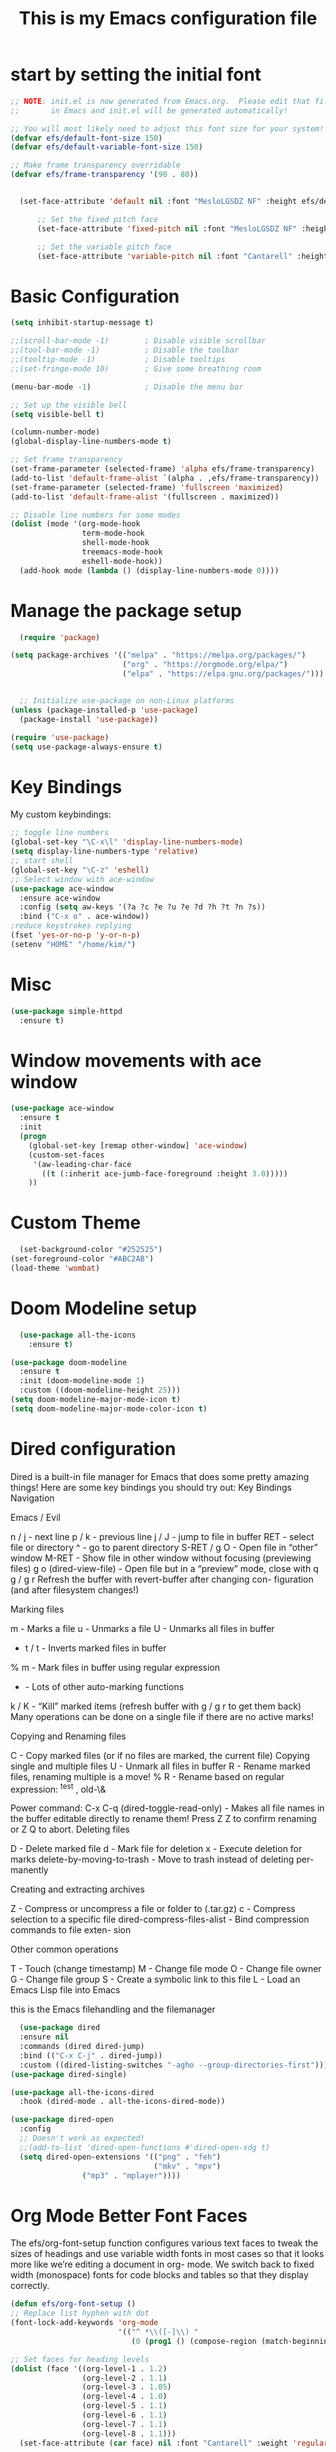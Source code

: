 #+title: This is my Emacs configuration file
* start by setting the initial font
#+begin_src emacs-lisp :tangle ./init.el
;; NOTE: init.el is now generated from Emacs.org.  Please edit that file
;;       in Emacs and init.el will be generated automatically!

;; You will most likely need to adjust this font size for your system!
(defvar efs/default-font-size 150)
(defvar efs/default-variable-font-size 150)

;; Make frame transparency overridable
(defvar efs/frame-transparency '(90 . 80))


  (set-face-attribute 'default nil :font "MesloLGSDZ NF" :height efs/default-font-size)

      ;; Set the fixed pitch face
      (set-face-attribute 'fixed-pitch nil :font "MesloLGSDZ NF" :height efs/default-font-size)

      ;; Set the variable pitch face
      (set-face-attribute 'variable-pitch nil :font "Cantarell" :height efs/default-variable-font-size :weight 'regular)
#+end_src
* Basic Configuration
#+begin_src emacs-lisp :tangle ./init.el
(setq inhibit-startup-message t)

;;(scroll-bar-mode -1)        ; Disable visible scrollbar
;;(tool-bar-mode -1)          ; Disable the toolbar
;;(tooltip-mode -1)           ; Disable tooltips
;;(set-fringe-mode 10)        ; Give some breathing room

(menu-bar-mode -1)            ; Disable the menu bar

;; Set up the visible bell
(setq visible-bell t)

(column-number-mode)
(global-display-line-numbers-mode t)

;; Set frame transparency
(set-frame-parameter (selected-frame) 'alpha efs/frame-transparency)
(add-to-list 'default-frame-alist `(alpha . ,efs/frame-transparency))
(set-frame-parameter (selected-frame) 'fullscreen 'maximized)
(add-to-list 'default-frame-alist '(fullscreen . maximized))

;; Disable line numbers for some modes
(dolist (mode '(org-mode-hook
                term-mode-hook
                shell-mode-hook
                treemacs-mode-hook
                eshell-mode-hook))
  (add-hook mode (lambda () (display-line-numbers-mode 0))))
#+end_src
* Manage the package setup
#+begin_src emacs-lisp :tangle ./init.el
  (require 'package)

(setq package-archives '(("melpa" . "https://melpa.org/packages/")
                         ("org" . "https://orgmode.org/elpa/")
                         ("elpa" . "https://elpa.gnu.org/packages/")))


  ;; Initialize use-package on non-Linux platforms
(unless (package-installed-p 'use-package)
  (package-install 'use-package))

(require 'use-package)
(setq use-package-always-ensure t)
#+end_src

* Key Bindings
My custom keybindings:
#+begin_src emacs-lisp :tangle ./init.el
  ;; toggle line numbers
  (global-set-key "\C-x\l" 'display-line-numbers-mode)
  (setq display-line-numbers-type 'relative)
  ;; start shell
  (global-set-key "\C-z" 'eshell)
  ;; Select window with ace-window
  (use-package ace-window
    :ensure ace-window
    :config (setq aw-keys '(?a ?c ?e ?u ?e ?d ?h ?t ?n ?s))
    :bind ("C-x o" . ace-window))
  ;reduce keystrokes replying
  (fset 'yes-or-no-p 'y-or-n-p)
  (setenv "HOME" "/home/kim/")
#+end_src
* Misc
#+begin_src emacs-lisp :tangle ./init.el
(use-package simple-httpd
  :ensure t)
#+end_src
* Window movements with ace window
#+BEGIN_SRC emacs-lisp :tangle ./init.el
(use-package ace-window
  :ensure t
  :init
  (progn
    (global-set-key [remap other-window] 'ace-window)
    (custom-set-faces
     '(aw-leading-char-face
       ((t (:inherit ace-jumb-face-foreground :height 3.0)))))
    ))
 #+END_SRC
* Custom Theme
#+begin_src emacs-lisp :tangle ./init.el
    (set-background-color "#252525")
  (set-foreground-color "#ABC2AB")
  (load-theme 'wombat)
#+end_src
* Doom Modeline setup
#+begin_src emacs-lisp :tangle ./init.el
    (use-package all-the-icons
      :ensure t)

  (use-package doom-modeline
    :ensure t
    :init (doom-modeline-mode 1)
    :custom ((doom-modeline-height 25)))
  (setq doom-modeline-major-mode-icon t)
  (setq doom-modeline-major-mode-color-icon t)
#+end_src

* Dired configuration
Dired is a built-in file manager for Emacs that does some pretty amazing
things! Here are some key bindings you should try out:
Key Bindings
Navigation

Emacs / Evil

    n / j - next line
    p / k - previous line
    j / J - jump to file in buffer
    RET - select file or directory
    ^ - go to parent directory
    S-RET / g O - Open file in “other” window
    M-RET - Show file in other window without focusing (previewing files)
    g o (dired-view-file) - Open file but in a “preview” mode, close
    with q
    g / g r Refresh the buffer with revert-buffer after changing con-
    figuration (and after filesystem changes!)

Marking files

    m - Marks a file
    u - Unmarks a file
    U - Unmarks all files in buffer
    * t / t - Inverts marked files in buffer
    % m - Mark files in buffer using regular expression
    * - Lots of other auto-marking functions
    k / K - “Kill” marked items (refresh buffer with g / g r to get them
    back)
    Many operations can be done on a single file if there are no active
    marks!

Copying and Renaming files

    C - Copy marked files (or if no files are marked, the current file)
    Copying single and multiple files
    U - Unmark all files in buffer
    R - Rename marked files, renaming multiple is a move!
    % R - Rename based on regular expression: ^test , old-\&

Power command: C-x C-q (dired-toggle-read-only) - Makes all file names in
the buffer editable directly to rename them! Press Z Z to confirm renaming
or Z Q to abort.
Deleting files

    D - Delete marked file
    d - Mark file for deletion
    x - Execute deletion for marks
    delete-by-moving-to-trash - Move to trash instead of deleting per-
    manently

Creating and extracting archives

    Z - Compress or uncompress a file or folder to (.tar.gz)
    c - Compress selection to a specific file
    dired-compress-files-alist - Bind compression commands to file exten-
    sion

Other common operations

    T - Touch (change timestamp)
    M - Change file mode
    O - Change file owner
    G - Change file group
    S - Create a symbolic link to this file
    L - Load an Emacs Lisp file into Emacs

this is the Emacs filehandling and the filemanager
#+begin_src emacs-lisp :tangle ./init.el
  (use-package dired
  :ensure nil
  :commands (dired dired-jump)
  :bind (("C-x C-j" . dired-jump))
  :custom ((dired-listing-switches "-agho --group-directories-first")))
(use-package dired-single)

(use-package all-the-icons-dired
  :hook (dired-mode . all-the-icons-dired-mode))

(use-package dired-open
  :config
  ;; Doesn't work as expected!
  ;;(add-to-list 'dired-open-functions #'dired-open-xdg t)
  (setq dired-open-extensions '(("png" . "feh")
                                ("mkv" . "mpv")
				("mp3" . "mplayer"))))
#+end_src
* Org Mode Better Font Faces
The efs/org-font-setup function configures various text faces to
tweak the sizes of headings and use variable width fonts in most
cases so that it looks more like we’re editing a document in org-
mode. We switch back to fixed width (monospace) fonts for code
blocks and tables so that they display correctly.
#+begin_src emacs-lisp :tangle ./init.el
  (defun efs/org-font-setup ()
  ;; Replace list hyphen with dot
  (font-lock-add-keywords 'org-mode
                          '(("^ *\\([-]\\) "
                             (0 (prog1 () (compose-region (match-beginning 1) (match-end 1) "•"))))))

  ;; Set faces for heading levels
  (dolist (face '((org-level-1 . 1.2)
                  (org-level-2 . 1.1)
                  (org-level-3 . 1.05)
                  (org-level-4 . 1.0)
                  (org-level-5 . 1.1)
                  (org-level-6 . 1.1)
                  (org-level-7 . 1.1)
                  (org-level-8 . 1.1)))
    (set-face-attribute (car face) nil :font "Cantarell" :weight 'regular :height (cdr face)))

  ;; Ensure that anything that should be fixed-pitch in Org files appears that way
  (set-face-attribute 'org-block nil    :foreground nil :inherit 'fixed-pitch)
  (set-face-attribute 'org-table nil    :inherit 'fixed-pitch)
  (set-face-attribute 'org-formula nil  :inherit 'fixed-pitch)
  (set-face-attribute 'org-code nil     :inherit '(shadow fixed-pitch))
  (set-face-attribute 'org-table nil    :inherit '(shadow fixed-pitch))
  (set-face-attribute 'org-verbatim nil :inherit '(shadow fixed-pitch))
  (set-face-attribute 'org-special-keyword nil :inherit '(font-lock-comment-face fixed-pitch))
  (set-face-attribute 'org-meta-line nil :inherit '(font-lock-comment-face fixed-pitch))
  (set-face-attribute 'org-checkbox nil  :inherit 'fixed-pitch)
  (set-face-attribute 'line-number nil :inherit 'fixed-pitch)
  (set-face-attribute 'line-number-current-line nil :inherit 'fixed-pitch))
#+end_src

* Org Bullets
#+begin_src emacs-lisp :tangle ./init.el
  (defun efs/org-mode-setup ()
    (org-indent-mode)
    (variable-pitch-mode 1)
    (visual-line-mode 1))

    (setq org-ellipsis " ▾")

  (use-package org-bullets
    :hook (org-mode . org-bullets-mode)
    :custom
    (org-bullets-bullet-list '("◉" "○" "●" "○" "●" "○" "●")))

  (defun efs/org-mode-visual-fill ()
    (setq visual-fill-column-width 80
	  visual-fill-column-center-text t)
    (visual-fill-column-mode 1))

  (use-package visual-fill-column
    :hook (org-mode . efs/org-mode-visual-fill))

   (setq org-latex-pdf-process
	    '("latexmk -pdflatex='pdflatex -interaction nonstopmode' -pdf -bibtex -f %f"))

  (require 'org-tempo)


  (unless (boundp 'org-latex-classes)
    (setq org-latex-classes nil))

      (add-to-list 'org-latex-classes
		   '("ethz"
		     "\\documentclass[a4paper,11pt,titlepage]{memoir}
      \\usepackage[utf8]{inputenc}
      \\usepackage[T1]{fontenc}
      \\usepackage{fixltx2e}
      \\usepackage{graphicx}
      \\usepackage{longtable}
      \\usepackage{float}
      \\usepackage{wrapfig}
      \\usepackage{rotating}
      \\usepackage[normalem]{ulem}
      \\usepackage{amsmath}
      \\usepackage{textcomp}
      \\usepackage{marvosym}
      \\usepackage{wasysym}
      \\usepackage{amssymb}
      \\usepackage{hyperref}
      \\usepackage{mathpazo}
      \\usepackage{color}
      \\usepackage{enumerate}
      \\definecolor{bg}{rgb}{0.95,0.95,0.95}
      \\tolerance=1000
	    [NO-DEFAULT-PACKAGES]
	    [PACKAGES]
	    [EXTRA]
      \\linespread{1.1}
      \\hypersetup{pdfborder=0 0 0}"
		     ("\\chapter{%s}" . "\\chapter*{%s}")
		     ("\\section{%s}" . "\\section*{%s}")
		     ("\\subsection{%s}" . "\\subsection*{%s}")
		     ("\\subsubsection{%s}" . "\\subsubsection*{%s}")
		     ("\\paragraph{%s}" . "\\paragraph*{%s}")
		     ("\\subparagraph{%s}" . "\\subparagraph*{%s}")))


      (add-to-list 'org-latex-classes
		   '("article"
		     "\\documentclass[11pt,a4paper]{article}
      \\usepackage[utf8]{inputenc}
      \\usepackage[T1]{fontenc}
      \\usepackage{fixltx2e}
      \\usepackage{graphicx}
      \\usepackage{longtable}
      \\usepackage{float}
      \\usepackage{wrapfig}
      \\usepackage{rotating}
      \\usepackage[normalem]{ulem}
      \\usepackage{amsmath}
      \\usepackage{textcomp}
      \\usepackage{marvosym}
      \\usepackage{wasysym}
      \\usepackage{amssymb}
      \\usepackage{hyperref}
      \\usepackage{mathpazo}
      \\usepackage{color}
      \\usepackage{enumerate}
      \\definecolor{bg}{rgb}{0.95,0.95,0.95}
      \\tolerance=1000
	    [NO-DEFAULT-PACKAGES]
	    [PACKAGES]
	    [EXTRA]
      \\linespread{1.1}
      \\hypersetup{pdfborder=0 0 0}"
		     ("\\section{%s}" . "\\section*{%s}")
		     ("\\subsection{%s}" . "\\subsection*{%s}")
		     ("\\subsubsection{%s}" . "\\subsubsection*{%s}")
		     ("\\paragraph{%s}" . "\\paragraph*{%s}")))


      (add-to-list 'org-latex-classes '("ebook"
					"\\documentclass[11pt, oneside]{memoir}
      \\setstocksize{9in}{6in}
      \\settrimmedsize{\\stockheight}{\\stockwidth}{*}
      \\setlrmarginsandblock{2cm}{2cm}{*} % Left and right margin
      \\setulmarginsandblock{2cm}{2cm}{*} % Upper and lower margin
      \\checkandfixthelayout
      % Much more laTeX code omitted
      "
					("\\chapter{%s}" . "\\chapter*{%s}")
					("\\section{%s}" . "\\section*{%s}")
					("\\subsection{%s}" .
  "\\subsection*{%s}")))
#+end_src

* Org Mode Basic Config
#+begin_src emacs-lisp :tangle ./init.el
  (defun efs/org-mode-setup ()
    (org-indent-mode)
    (variable-pitch-mode 1)
    (visual-line-mode 1))

  (use-package org
    :pin org
    :commands (org-capture org-agenda)
    :hook (org-mode . efs/org-mode-setup)
    :config
    (setq org-ellipsis " ▾")

    (setq org-agenda-start-with-log-mode t)
    (setq org-log-done 'time)
    (setq org-log-into-drawer t)

    (setq org-agenda-files
          '("~/Projekter/Kode/OrgFiles/Opgaver.org"
            "~/Projekter/Kode/OrgFiles/Vaner.org"
            "~/Projekter/Kode/OrgFiles/Fødselsdage.org"))

    (require 'org-habit)
    (add-to-list 'org-modules 'org-habit)
    (setq org-habit-graph-column 60)

    (setq org-todo-keywords
      '((sequence "TODO(t)" "NEXT(n)" "|" "DONE(d!)")
        (sequence "BACKLOG(b)" "PLAN(p)" "READY(r)" "ACTIVE(a)" "REVIEW(v)" "WAIT(w@/!)" "HOLD(h)" "|" "COMPLETED(c)" "CANC(k@)")))

    (setq org-refile-targets
      '(("Archive.org" :maxlevel . 1)
        ("Opgaver.org" :maxlevel . 1)))

    ;; Save Org buffers after refiling!
    (advice-add 'org-refile :after 'org-save-all-org-buffers)

    (setq org-tag-alist
      '((:startgroup)
         ; Put mutually exclusive tags here
         (:endgroup)
         ("@errand" . ?E)
         ("@home" . ?H)
         ("@work" . ?W)
         ("agenda" . ?a)
         ("planning" . ?p)
         ("publish" . ?P)
         ("batch" . ?b)
         ("note" . ?n)
         ("idea" . ?i)))

    ;; Configure custom agenda views
    (setq org-agenda-custom-commands
     '(("d" "Dashboard"
       ((agenda "" ((org-deadline-warning-days 7)))
        (todo "NEXT"
          ((org-agenda-overriding-header "Next Tasks")))
        (tags-todo "agenda/ACTIVE" ((org-agenda-overriding-header "Active Projekter")))))

      ("n" "Next Tasks"
       ((todo "NEXT"
          ((org-agenda-overriding-header "Next Tasks")))))

      ("W" "Work Tasks" tags-todo "+work-email")

      ;; Low-effort next actions
      ("e" tags-todo "+TODO=\"NEXT\"+Effort<15&+Effort>0"
       ((org-agenda-overriding-header "Low Effort Tasks")
        (org-agenda-max-todos 20)
        (org-agenda-files org-agenda-files)))

      ("w" "Workflow Status"
       ((todo "WAIT"
              ((org-agenda-overriding-header "Waiting on External")
               (org-agenda-files org-agenda-files)))
        (todo "REVIEW"
              ((org-agenda-overriding-header "In Review")
               (org-agenda-files org-agenda-files)))
        (todo "PLAN"
              ((org-agenda-overriding-header "In Planning")
               (org-agenda-todo-list-sublevels nil)
               (org-agenda-files org-agenda-files)))
        (todo "BACKLOG"
              ((org-agenda-overriding-header "Project Backlog")
               (org-agenda-todo-list-sublevels nil)
               (org-agenda-files org-agenda-files)))
        (todo "READY"
              ((org-agenda-overriding-header "Ready for Work")
               (org-agenda-files org-agenda-files)))
        (todo "ACTIVE"
              ((org-agenda-overriding-header "Active Projekter")
               (org-agenda-files org-agenda-files)))
        (todo "COMPLETED"
              ((org-agenda-overriding-header "Completed Projekter")
               (org-agenda-files org-agenda-files)))
        (todo "CANC"
              ((org-agenda-overriding-header "Cancelled Projekter")
               (org-agenda-files org-agenda-files)))))))

    (setq org-capture-templates
      `(("t" "Tasks / Projekter")
        ("tt" "Task" entry (file+olp "~/Projekter/Kode/OrgFiles/Opgaver.org" "Inbox")
             "* TODO %?\n  %U\n  %a\n  %i" :empty-lines 1)

        ("j" "Journal Entries")
        ("jj" "Journal" entry
             (file+olp+datetree "~/Projekter/Kode/OrgFiles/Journal.org")
             "\n* %<%I:%M %p> - Journal :journal:\n\n%?\n\n"
             ;; ,(dw/read-file-as-string "~/Notes/Templates/Daily.org")
             :clock-in :clock-resume
             :empty-lines 1)
        ("jm" "Meeting" entry
             (file+olp+datetree "~/Projekter/Kode/OrgFiles/Journal.org")
             "* %<%I:%M %p> - %a :meetings:\n\n%?\n\n"
             :clock-in :clock-resume
             :empty-lines 1)

        ("w" "Workflows")
        ("we" "Checking Email" entry (file+olp+datetree "~/Projekter/Kode/OrgFiles/Journal.org")
             "* Checking Email :email:\n\n%?" :clock-in :clock-resume :empty-lines 1)

        ("m" "Metrics Capture")
        ("mw" "Weight" table-line (file+headline "~/Projekter/Kode/OrgFiles/Metrics.org" "Weight")
         "| %U | %^{Weight} | %^{Notes} |" :kill-buffer t)))

    (define-key global-map (kbd "C-c j")
      (lambda () (interactive) (org-capture nil "jj")))

    ;; start org with displaying inline images
    (setq org-startup-with-inline-images t)
    (efs/org-font-setup))
#+end_src
* Org Roam - notes
#+begin_src emacs-lisp :tangle ./init.el
  (use-package org-roam
    :ensure t
    :init
    (setq org-roam-v2-ack t)
    :custom
    (org-roam-directory "~/Noter")
    (org-roam-completion-everywhere t)
    :bind (("C-c n l" . org-roam-buffer-toggle)
	   ("C-c n f" . org-roam-node-find)
	   ("C-c n i" . org-roam-node-insert)
	   :map org-mode-map
	   ("C-M-i" . completion-at-point)
	   :map org-roam-dailies-map
           ("Y" . org-roam-dailies-capture-yesterday)
           ("T" . org-roam-dailies-capture-tomorrow))
    :bind-keymap
    ("C-c n d" . org-roam-dailies-map)
    :config
    (require 'org-roam-dailies) ;; Ensure the keymap is available
    (org-roam-db-autosync-mode))

#+end_src
* Structure Templates
#+begin_src emacs-lisp :tangle ./init.el
(with-eval-after-load 'org
  ;; This is needed as of Org 9.2
  (require 'org-tempo)

  (add-to-list 'org-structure-template-alist '("sh" . "src shell"))
  (add-to-list 'org-structure-template-alist '("el" . "src emacs-lisp"))
  (add-to-list 'org-structure-template-alist '("py" . "src python")))
#+end_src
* Babel tangle this configuration

   #+begin_src emacs-lisp :tangle ./init.el
   (org-babel-do-load-languages
     'org-babel-load-languages
     '((emacs-lisp . t)
       (python . t)))

   (setq org-confirm-babel-evaluate nil)
   
   #+end_src

   #+RESULTS:

#+begin_src emacs-lisp
  ;; Automatically tangle our Emacs.org config file when we save it
(defun efs/org-babel-tangle-config ()
  (when (string-equal (file-name-directory (buffer-file-name))
                      (expand-file-name user-emacs-directory))
    ;; Dynamic scoping to the rescue
    (let ((org-confirm-babel-evaluate nil))
      (org-babel-tangle))))

(add-hook 'org-mode-hook (lambda () (add-hook 'after-save-hook #'efs/org-babel-tangle-config)))

#+end_src

* Which Key
which-key is a useful UI panel that appears when you start pressing
any key binding in Emacs to offer you all possible completions for
the prefix. For example, if you press C-c (hold control and press
the letter c), a panel will appear at the bottom of the frame dis-
playing all of the bindings under that prefix and which command they
run. This is very useful for learning the possible key bindings in
the mode of your current buffer.
#+begin_src emacs-lisp :tangle ./init.el
  (use-package which-key
  :defer 0
  :diminish which-key-mode
  :config
  (which-key-mode)
  (setq which-key-idle-delay 1))
#+end_src
* Counsel & Ivy
#+begin_src emacs-lisp :tangle ./init.el
    (use-package counsel
      :ensure t)

    (use-package ivy
      :ensure t
      :diminish (ivy-mode)
      :bind (("C-x b" . ivy-switch-buffer))
      :config
      (ivy-mode 1)
      (setq ivy-use-virtual-buffers t)
      (setq ivy-display-style 'fancy)
      (setq enable-recursive-minibuffers t)
    )

    (use-package ivy-rich
    :after ivy
    :init
    (ivy-rich-mode 1))

  (use-package counsel
    :bind (("C-M-j" . 'counsel-switch-buffer)
	   :map minibuffer-local-map
	   ("C-r" . 'counsel-minibuffer-history))
    :custom
    (counsel-linux-app-format-function #'counsel-linux-app-format-function-name-only)
    :config
    (counsel-mode 1))

  (use-package ivy-prescient
  :after counsel
  :custom
  (ivy-prescient-enable-filtering nil)
  :config
  ;; Uncomment the following line to have sorting remembered across sessions!
  ;(prescient-persist-mode 1)
  (ivy-prescient-mode 1))

      (use-package swiper
	:ensure try
	:bind (("C-s" . swiper)
	       ("C-r" . swiper)
	       ("C-c C-r" . ivy-resume)
	       ("M-x" . counsel-M-x)
	       ("C-x C-f" . counsel-find-file))
	:config
	(progn
	  (ivy-mode 1)
	  (setq ivy-use-virtual-buffers t)
	  (setq ivy-display-style 'fancy)
	  (define-key read-expression-map (kbd "C-r") 'counsel-expression-history)
	  ))

    (use-package avy
      :ensure t
      :bind ("M-s" . avy-goto-char))
#+end_src

* Helm sorting and completion
#+begin_src emacs-lisp :tangle ./init.el
  (use-package vertico
  :ensure t
  :bind (:map vertico-map
         ("C-j" . vertico-next)
         ("C-k" . vertico-previous)
         ("C-f" . vertico-exit)
         :map minibuffer-local-map
         ("M-h" . backward-kill-word))
  :custom
  (vertico-cycle t)
  :init
  (vertico-mode))

;;(use-package savehist
;;  :init
;;  (savehist-mode))

(use-package marginalia
  :after vertico
  :ensure t
  :custom
  (marginalia-annotators '(marginalia-annotators-heavy marginalia-annotators-light nil))
  :init
  (marginalia-mode))
#+end_src
* Let's get encrypted
#+begin_src emacs-lisp :tangle ./init.el
  (setenv "GPG_AGENT_INFO" nil)  ;; use emacs pinentry
    (setq auth-source-debug t)

    (setq epg-gpg-program "gpg2")  ;; not necessary
    (require 'epa-file)
    (epa-file-enable)
(setq epa-pinentry-mode 'loopback)
(setq epg-pinentry-mode 'loopback)

    (require 'org-crypt)
    (org-crypt-use-before-save-magic)

(defun efs/lookup-password (&rest keys)
  (let ((result (apply #'auth-source-search keys)))
    (if result
	(funcall (plist-get (car result) :secret))
      nil)))
#+end_src

* Autocomplete
#+begin_src emacs-lisp :tangle ./init.el
    (use-package auto-complete
    :ensure t
    :init
    (progn
      (ac-config-default)
      (global-auto-complete-mode t)
      ))
  (setq ido-enable-flex-matching t)
  (setq ido-everywhere t)
  (ido-mode 1)

  (defalias 'list-buffers 'ibuffer)

  (defalias 'list-buffers 'ibuffer-other-window)
#+end_src

* Magit
Magit is the best Git interface I’ve ever used. Common Git operations
are easy to execute quickly using Magit’s command panel system.
#+begin_src emacs-lisp :tangle ./init.el
  (use-package magit
  :commands magit-status
  :custom
  (magit-display-buffer-function #'magit-display-buffer-same-window-except-diff-v1))

;; NOTE: Make sure to configure a GitHub token before using this package!
;; - https://magit.vc/manual/forge/Token-Creation.html#Token-Creation
;; - https://magit.vc/manual/ghub/Getting-Started.html#Getting-Started
(use-package forge
  :after magit)
#+end_src

#+RESULTS:

* Rainbow Delimiters
#+begin_src emacs-lisp :tangle ./init.el
(use-package rainbow-delimiters
  :hook (prog-mode . rainbow-delimiters-mode))
#+end_src
* EMMS Emacs music player
#+begin_src emacs-lisp :tangle ./init.el
  ;; EMMS basic configuration
  (use-package emms
    :demand t
    :bind
    (("<f3>" . emms)))
  (require 'emms-setup)
  (emms-all)
  (emms-default-players)
  (load "~/.dots/emacs/emms-get-lyrics")
  (setq emms-source-file-default-directory "~/Musik/") ;; Change to your music folder

    ;; Choose one of these
  (setq emms-info-functions '(emms-info-tinytag))  ;; When using Tinytag

  ;; Load cover images
  (setq emms-browser-covers 'emms-browser-cache-thumbnail-async)

  ;; Helm EMMS
  (use-package helm-emms
    :bind
    (("<C-f5>" . helm-emms)))

  (use-package ivy-emms
    :bind
    (("<C-f4>" . ivy-emms)))

    (global-set-key [f3] 'emms-get-lyrics-current-song)

#+end_src

* Erc Chat

#+BEGIN_SRC emacs-lisp
(setq erc-server "irc.libera.chat"
      erc-nick "ravenkiller1709"
      erc-user-full-name "Kim Kruse"
      erc-track-shorten-start 8
      erc-autojoin-channels-alist '(("irc.libera.chat" "#systemcrafters" "#emacs"))
      erc-kill-buffer-on-part t
      erc-auto-query 'bury)

(setq erc-fill-column 120
      erc-fill-function 'erc-fill-static
      erc-fill-static-center 20)

(setq erc-track-exclude-types '("JOIN" "NICK" "PART" "QUIT" "MODE" "AWAY")
      erc-hide-list '("JOIN" "NICK" "PART" "QUIT" "MODE" "AWAY"))
      ;; erc-track-exclude-server-buffer t)

(setq erc-track-visibility nil) ; Only use the selected frame for visibility
#+END_SRC
* App launcher
#+begin_src emacs-lisp :tangle ./init.el
  (use-package dmenu
    :ensure t
    :bind
    ("s-SPC" . 'dmenu))
#+end_src
* Loading libraries
loading mail settings
#+begin_src emacs-lisp :tangle ./init.el
  (load "~/.dots/emacs/mail.el")
  (require 'mu4e)
#+end_src

* Reveal.js
Enabling presentation mode
#+begin_src emacs-lisp
  (use-package ox-reveal
  :ensure ox-reveal)

  (setq org-reveal-root "https://cdn.jsdelivr.net/npm/reveal.js")
  (setq org-reveal-mathjax t)
#+end_src
